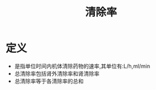 #+title: 清除率
#+HUGO_BASE_DIR: ~/Org/www/
#+TAGS:名词解释

* 定义
:PROPERTIES:
:ID:       6b9e1579-7aa2-4609-8c78-0af2c98fc16b
:END:
- 是指单位时间内机体清除药物的速率,其单位有:L/h,ml/min
- 总清除率包括肾外清除率和肾清除率
- 总清除率等于各清除率的总和
  
